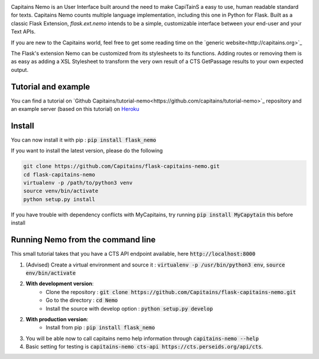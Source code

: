 
.. image:: https://readthedocs.org/projects/flask-capitains-nemo/badge/?version=latest
    :alt: Documentation
    :target: http://flask-capitains-nemo.readthedocs.org

.. image:: https://travis-ci.org/Capitains/flask-capitains-nemo.svg
    :alt: Build status
    :target: https://travis-ci.org/Capitains/flask-capitains-nemo

.. image:: https://coveralls.io/repos/Capitains/flask-capitains-nemo/badge.svg?branch=master&service=github
    :alt: Coverage
    :target: https://coveralls.io/github/Capitains/flask-capitains-nemo?branch=master

.. image:: https://badge.fury.io/py/flask_nemo.svg
    :target: https://badge.fury.io/py/flask_nemo


.. image:: https://img.shields.io/badge/License-MPL%202.0-brightgreen.svg
    :alt: License: MPL 2.0
    :target: https://opensource.org/licenses/MPL-2.0


.. image:: https://raw.githubusercontent.com/Capitains/tutorial-nemo/master/header.png
    :alt: Nemo Banner
    :target: http://capitains.org

Capitains Nemo is an User Interface built around the need to make CapiTainS a easy to use, human readable standard for texts.
Capitains Nemo counts multiple language implementation, including this one in Python for Flask. Built as a classic Flask
Extension, `flask.ext.nemo` intends to be a simple, customizable interface between your end-user and your Text APIs.

If you are new to the Capitains world, feel free to get some reading time on the `generic website<http://capitains.org>`_

The Flask's extension Nemo can be customized from its stylesheets to its functions. Adding routes or removing them is
as easy as adding a XSL Stylesheet to transform the very own result of a CTS GetPassage results to your own expected output.

Tutorial and example
####################

You can find a tutorial on `Github Capitains/tutorial-nemo<https://github.com/capitains/tutorial-nemo>`_ repository and
an example server (based on this tutorial) on `Heroku <https://tutorial-nemo.herokuapp.com/>`_

Install
#######

You can now install it with pip : :code:`pip install flask_nemo`

If you want to install the latest version, please do the following

.. code-block:: shell

    git clone https://github.com/Capitains/flask-capitains-nemo.git
    cd flask-capitains-nemo
    virtualenv -p /path/to/python3 venv
    source venv/bin/activate
    python setup.py install
    
If you have trouble with dependency conflicts with MyCapitains, try running :code:`pip install MyCapytain` this before install


Running Nemo from the command line
##################################

This small tutorial takes that you have a CTS API endpoint available, here :code:`http://localhost:8000`


1. (Advised) Create a virtual environment and source it : :code:`virtualenv -p /usr/bin/python3 env`, :code:`source env/bin/activate`
2. **With development version**:
    - Clone the repository : :code:`git clone https://github.com/Capitains/flask-capitains-nemo.git`
    - Go to the directory : :code:`cd Nemo`
    - Install the source with develop option : :code:`python setup.py develop`

2. **With production version**:
    - Install from pip : :code:`pip install flask_nemo`

3. You will be able now to call capitains nemo help information through :code:`capitains-nemo --help`
4. Basic setting for testing is :code:`capitains-nemo cts-api https://cts.perseids.org/api/cts`.
